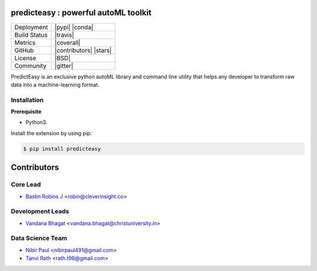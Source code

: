 .. image:: https://cognito.readthedocs.io/en/latest/_images/logo.png
    :target: http://cognito.readthedocs.org
    :width: 200pt

predicteasy : powerful autoML toolkit
==========================================


+----------------------+------------------------+
| Deployment           | |pypi| |conda|         |
+----------------------+------------------------+
| Build Status         | |travis|               |
+----------------------+------------------------+
| Metrics              | |coverall|             |
+----------------------+------------------------+
| GitHub               | |contributors| |stars| |
+----------------------+------------------------+
| License              | |BSD|                  |
+----------------------+------------------------+
| Community            | |gitter|               |
+----------------------+------------------------+


PredictEasy is an exclusive python autoML library and command line utility that helps any developer to transform raw data into a machine-learning format. 
  

Installation
------------

**Prerequisite**

- Python3.

Install the extension by using pip.

.. code:: bash

    $ pip install predicteasy



Contributors 
==============

.. image:: https://avatars3.githubusercontent.com/u/3523655?s=60&v=4
   :target: https://github.com/BastinRobin
.. image:: https://avatars2.githubusercontent.com/u/59742431?s=60&v=4
   :target: https://github.com/nibir-paul
.. image:: https://avatars0.githubusercontent.com/u/32188887?s=60&v=4
   :target: https://github.com/tanvirath
.. image:: https://avatars1.githubusercontent.com/u/29769264?s=60&v=4
   :target: https://github.com/vandana-11



Core Lead
----------
* `Bastin Robins J <https://github.com/bastinrobin>`__ <robin@cleverinsight.co>

Development Leads
--------------------

* `Vandana Bhagat <https://github.com/vandana-11>`__ <vandana.bhagat@christuniversity.in>


Data Science Team
-----------------

* `Nibir Paul <https://github.com/nibir-paul>`__ <nibirpaul491@gmail.com>
* `Tanvi Rath <https://github.com/tanvirath>`__ <rath.t98@gmail.com>
